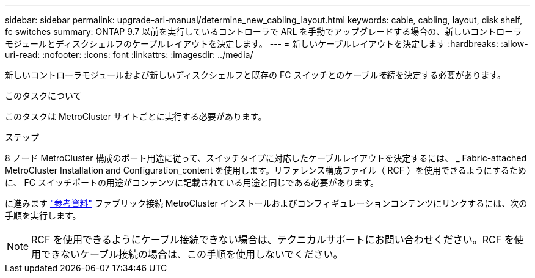 ---
sidebar: sidebar 
permalink: upgrade-arl-manual/determine_new_cabling_layout.html 
keywords: cable, cabling, layout, disk shelf, fc switches 
summary: ONTAP 9.7 以前を実行しているコントローラで ARL を手動でアップグレードする場合の、新しいコントローラモジュールとディスクシェルフのケーブルレイアウトを決定します。 
---
= 新しいケーブルレイアウトを決定します
:hardbreaks:
:allow-uri-read: 
:nofooter: 
:icons: font
:linkattrs: 
:imagesdir: ../media/


[role="lead"]
新しいコントローラモジュールおよび新しいディスクシェルフと既存の FC スイッチとのケーブル接続を決定する必要があります。

.このタスクについて
このタスクは MetroCluster サイトごとに実行する必要があります。

.ステップ
8 ノード MetroCluster 構成のポート用途に従って、スイッチタイプに対応したケーブルレイアウトを決定するには、 _ Fabric-attached MetroCluster Installation and Configuration_content を使用します。リファレンス構成ファイル（ RCF ）を使用できるようにするために、 FC スイッチポートの用途がコンテンツに記載されている用途と同じである必要があります。

に進みます link:other_references.html["参考資料"] ファブリック接続 MetroCluster インストールおよびコンフィギュレーションコンテンツにリンクするには、次の手順を実行します。


NOTE: RCF を使用できるようにケーブル接続できない場合は、テクニカルサポートにお問い合わせください。RCF を使用できないケーブル接続の場合は、この手順を使用しないでください。
